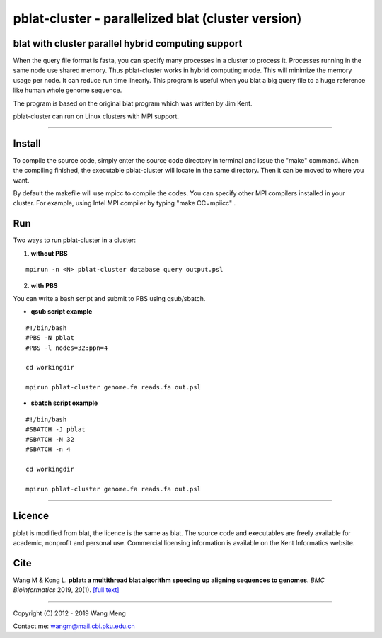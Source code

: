 ===================================================
pblat-cluster - parallelized blat (cluster version)
===================================================
blat with cluster parallel hybrid computing support
---------------------------------------------------

.. image:: https://travis-ci.org/icebert/pblat-cluster.svg?branch=master
    :target: https://travis-ci.org/icebert/pblat-cluster

When the query file format is fasta, you can specify many processes in a cluster
to process it. Processes running in the same node use shared memory. Thus pblat-cluster
works in hybrid computing mode. This will minimize the memory usage per node. It can
reduce run time linearly. This program is useful when you blat a big query file to a
huge reference like human whole genome sequence.

The program is based on the original blat program which was written by Jim Kent.

pblat-cluster can run on Linux clusters with MPI support.

----

Install
------------
To compile the source code, simply enter the source code directory in terminal
and issue the "make" command. When the compiling finished, the executable
pblat-cluster will locate in the same directory. Then it can be moved to where
you want.

By default the makefile will use mpicc to compile the codes. You can specify
other MPI compilers installed in your cluster. For example, using Intel MPI
compiler by typing "make CC=mpiicc" .


Run
------------
Two ways to run pblat-cluster in a cluster:

1) **without PBS**

::

  mpirun -n <N> pblat-cluster database query output.psl

2) **with PBS**

You can write a bash script and submit to PBS using qsub/sbatch.

* **qsub script example**
::

  #!/bin/bash
  #PBS -N pblat
  #PBS -l nodes=32:ppn=4
  
  cd workingdir
  
  mpirun pblat-cluster genome.fa reads.fa out.psl

* **sbatch script example**
::

  #!/bin/bash
  #SBATCH -J pblat
  #SBATCH -N 32
  #SBATCH -n 4
  
  cd workingdir
  
  mpirun pblat-cluster genome.fa reads.fa out.psl

----

Licence
------------
pblat is modified from blat, the licence is the same as blat. The source code and
executables are freely available for academic, nonprofit and personal use. Commercial
licensing information is available on the Kent Informatics website.

Cite
---------------
Wang M & Kong L. **pblat: a multithread blat algorithm speeding up aligning sequences
to genomes**. *BMC Bioinformatics* 2019, 20(1). `[full text]
<https://bmcbioinformatics.biomedcentral.com/articles/10.1186/s12859-019-2597-8>`_

----

Copyright (C) 2012 - 2019 Wang Meng

Contact me: wangm@mail.cbi.pku.edu.cn 
